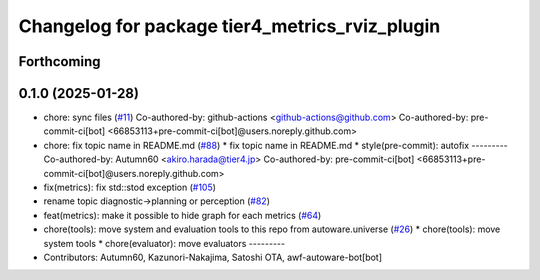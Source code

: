 ^^^^^^^^^^^^^^^^^^^^^^^^^^^^^^^^^^^^^^^^^^^^^^^
Changelog for package tier4_metrics_rviz_plugin
^^^^^^^^^^^^^^^^^^^^^^^^^^^^^^^^^^^^^^^^^^^^^^^

Forthcoming
-----------

0.1.0 (2025-01-28)
------------------
* chore: sync files (`#11 <https://github.com/autowarefoundation/autoware_tools/issues/11>`_)
  Co-authored-by: github-actions <github-actions@github.com>
  Co-authored-by: pre-commit-ci[bot] <66853113+pre-commit-ci[bot]@users.noreply.github.com>
* chore: fix topic name in README.md (`#88 <https://github.com/autowarefoundation/autoware_tools/issues/88>`_)
  * fix topic name in README.md
  * style(pre-commit): autofix
  ---------
  Co-authored-by: Autumn60 <akiro.harada@tier4.jp>
  Co-authored-by: pre-commit-ci[bot] <66853113+pre-commit-ci[bot]@users.noreply.github.com>
* fix(metrics): fix std::stod exception (`#105 <https://github.com/autowarefoundation/autoware_tools/issues/105>`_)
* rename topic diagnostic->planning or perception (`#82 <https://github.com/autowarefoundation/autoware_tools/issues/82>`_)
* feat(metrics): make it possible to hide graph for each metrics (`#64 <https://github.com/autowarefoundation/autoware_tools/issues/64>`_)
* chore(tools): move system and evaluation tools to this repo from autoware.universe (`#26 <https://github.com/autowarefoundation/autoware_tools/issues/26>`_)
  * chore(tools): move system tools
  * chore(evaluator): move evaluators
  ---------
* Contributors: Autumn60, Kazunori-Nakajima, Satoshi OTA, awf-autoware-bot[bot]
